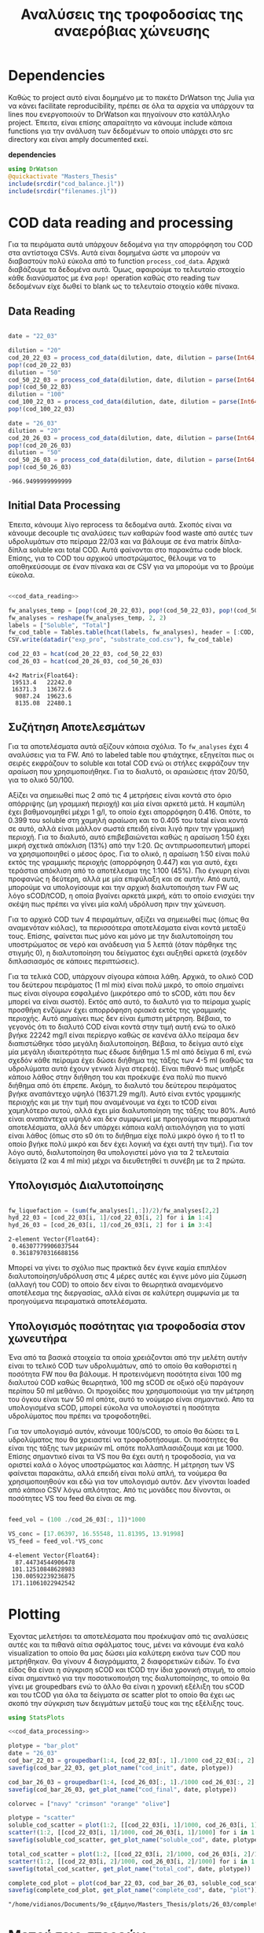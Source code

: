 #+TITLE: Αναλύσεις της τροφοδοσίας της αναερόβιας χώνευσης

\begin{abstract}
Την περίοδο 22-26 Μαρτίου έγιναν κάποια πειράματα υδρόλυσης με σκοπό την προετοιμασία ενός υποστρώματος για αναερόβια χώνευση. Γενικά, οι συνθήκες ήταν πλήρως αντίστοιχες με το πείραμα 28/11 το οποίο ήταν το πείραμα υδρόλυσης στους 40 \( ^oC \). Όμως, έγιναν λίγο διαφορετικές αναλύσεις. Για να τροφοδοτηθεί σε αναερόβια χώνευση, θέλουμε COD, TS, VS κυρίως. Αλλά επίσης, χρησιμοποιήθηκε ως ευκαιρία να κάνουμε εκτός από διαλυτό COD και ολικό. Στα παρακάτω code blocks φαίνεται η ανάλυση των δεδομένων αυτών.
\end{abstract}

* Table of Contents                                            :TOC:noexport:
- [[#dependencies][Dependencies]]
- [[#cod-data-reading-and-processing][COD data reading and processing]]
  - [[#data-reading][Data Reading]]
  - [[#initial-data-processing][Initial Data Processing]]
  - [[#συζήτηση-αποτελεσμάτων][Συζήτηση Αποτελεσμάτων]]
  - [[#υπολογισμός-διαλυτοποίησης][Υπολογισμός Διαλυτοποίησης]]
  - [[#υπολογισμός-ποσότητας-για-τροφοδοσία-στον-χωνευτήρα][Υπολογισμός ποσότητας για τροφοδοσία στον χωνευτήρα]]
- [[#plotting][Plotting]]
- [[#μετρήσεις-στερεών][Μετρήσεις στερεών]]

* Dependencies
Καθώς το project αυτό είναι δομημένο με το πακέτο DrWatson της Julia για να κάνει facilitate reproducibility, πρέπει σε όλα τα αρχεία να υπάρχουν τα lines που ενεργοποιούν το DrWatson και πηγαίνουν στο κατάλληλο project. Έπειτα, είναι επίσης απαραίτητο να κάνουμε include κάποια functions για την ανάλυση των δεδομένων το οποίο υπάρχει στο src directory και είναι amply documented εκεί.

*dependencies*
#+NAME: dependencies
#+BEGIN_SRC julia
  using DrWatson
  @quickactivate "Masters_Thesis"
  include(srcdir("cod_balance.jl"))
  include(srcdir("filenames.jl"))
#+END_SRC

* COD data reading and processing
Για τα πειράματα αυτά υπάρχουν δεδομένα για την απορρόφηση του COD στα αντίστοιχα CSVs. Αυτά είναι δομημένα ώστε να μπορούν να διαβαστούν πολύ εύκολα από το function ~process_cod_data~. Αρχικά διαβάζουμε τα δεδομένα αυτά. Όμως, αφαιρούμε το τελευταίο στοιχείο κάθε διανύσματος με ένα ~pop!~ operation καθώς στο reading των δεδομένων είχε δωθεί το blank ως το τελευταίο στοιχείο κάθε πίνακα.

** Data Reading
#+NAME: cod_data_reading
#+BEGIN_SRC julia

  date = "22_03"

  dilution = "20"
  cod_20_22_03 = process_cod_data(dilution, date, dilution = parse(Int64, dilution))
  pop!(cod_20_22_03)
  dilution = "50"
  cod_50_22_03 = process_cod_data(dilution, date, dilution = parse(Int64, dilution))
  pop!(cod_50_22_03)
  dilution = "100"
  cod_100_22_03 = process_cod_data(dilution, date, dilution = parse(Int64, dilution))
  pop!(cod_100_22_03)

  date = "26_03"
  dilution = "20"
  cod_20_26_03 = process_cod_data(dilution, date, dilution = parse(Int64, dilution))
  pop!(cod_20_26_03)
  dilution = "50"
  cod_50_26_03 = process_cod_data(dilution, date, dilution = parse(Int64, dilution))
  pop!(cod_50_26_03)
#+END_SRC

#+RESULTS: cod_data_reading
: -966.9499999999999

** Initial Data Processing
Έπειτα, κάνουμε λίγο reprocess τα δεδομένα αυτά. Σκοπός είναι να κάνουμε decouple τις αναλύσεις των καθαρών food waste από αυτές των υδρολυμάτων στο πείραμα 22/03 και να βάλουμε σε ένα matrix δίπλα-δίπλα soluble και total COD. Αυτά φαίνονται στο παρακάτω code block. Επίσης, για το COD του αρχικού υποστρώματος, θέλουμε να το αποθηκεύσουμε σε έναν πίνακα και σε CSV για να μπορούμε να το βρούμε εύκολα.

#+NAME: cod_data_processing
#+BEGIN_SRC julia :noweb no-export

  <<cod_data_reading>>

  fw_analyses_temp = [pop!(cod_20_22_03), pop!(cod_50_22_03), pop!(cod_50_22_03), cod_100_22_03...]
  fw_analyses = reshape(fw_analyses_temp, 2, 2)
  labels = ["Soluble", "Total"]
  fw_cod_table = Tables.table(hcat(labels, fw_analyses), header = [:COD, :Low_Dilution, :High_Dilution])
  CSV.write(datadir("exp_pro", "substrate_cod.csv"), fw_cod_table)

  cod_22_03 = hcat(cod_20_22_03, cod_50_22_03)
  cod_26_03 = hcat(cod_20_26_03, cod_50_26_03)
#+END_SRC

#+RESULTS: cod_data_processing
: 4×2 Matrix{Float64}:
:  19513.4   22242.0
:  16371.3   13672.6
:   9087.24  19623.6
:   8135.08  22480.1

** Συζήτηση Αποτελεσμάτων
Για τα αποτελέσματα αυτά αξίζουν κάποια σχόλια. Το ~fw_analyses~ έχει 4 αναλύσεις για τα FW. Από το labeled table που φτιάχτηκε, εξηγείται πως οι σειρές εκφράζουν το soluble και total COD ενώ οι στήλες εκφράζουν την αραίωση που χρησιμοποιήθηκε. Για το διαλυτό, οι αραιώσεις ήταν 20/50, για το ολικό 50/100.

Αξίζει να σημειωθεί πως 2 από τις 4 μετρήσεις είναι κοντά στο όριο απόρριψης (μη γραμμική περιοχή) και μία είναι αρκετά μετά. Η καμπύλη έχει βαθμονομηθεί μέχρι 1 g/l, το οποίο έχει απορρόφηση 0.416. Οπότε, το 0.399 του soluble στη χαμηλή αραίωση και το 0.405 του total είναι κοντά σε αυτό, αλλά είναι μάλλον σωστά επειδή είναι λιγό πριν την γραμμική περιοχή. Για το διαλυτό, αυτό επιβεβαιώνεται καθώς η αραίωση 1:50 έχει μικρή σχετικά απόκλιση (13%) από την 1:20. Ως αντιπρωσοπευτική μπορεί να χρησιμοποιηθεί ο μέσος όρος. Για το ολικό, η αραίωση 1:50 είναι πολύ εκτός της γραμμικής περιοχής (απορρόφηση 0.447) και για αυτό, έχει τεράστια απόκλιση από το αποτέλεσμα της 1:100 (45%). Πιο έγκυρη είναι προφανώς η δεύτερη, αλλά με μία επιφύλαξη και σε αυτήν. Από αυτά, μπορούμε να υπολογίσουμε και την αρχική διαλυτοποιήση των FW ως λόγο sCOD/tCOD, η οποία βγαίνει αρκετά μικρή, κάτι το οποίο ενισχύει την σκέψη πως πρέπει να γίνει μία καλή υδρόλυση πριν την χώνευση.

Για το αρχικό COD των 4 πειραμάτων, αξίζει να σημειωθεί πως (όπως θα αναμενόταν κιόλας), τα περισσότερα αποτελέσματα είναι κοντά μεταξύ τους. Επίσης, φαίνεται πως μόνο και μόνο με την διαλυτοποίηση του υποστρώματος σε νερό και ανάδευση για 5 λεπτά (όταν πάρθηκε της στιγμής 0), η διαλυτοποίηση του δείγματος έχει αυξηθεί αρκετά (σχεδόν διπλασιασμός σε κάποιες περιπτώσεις).

Για τα τελικά COD, υπάρχουν σίγουρα κάποια λάθη. Αρχικά, το ολικό COD του δεύτερου πειράματος (1 ml mix) είναι πολύ μικρό, το οποίο σημαίνει πως είναι σίγουρα εσφαλμένο (μικρότερο από το sCOD, κάτι που δεν μπορεί να είναι σωστό). Εκτός από αυτό, το διαλυτό για το πείραμα χωρίς προσθήκη ενζύμων έχει απορρόφηση οριακά εκτός της γραμμικής περιοχής. Αυτό σημαίνει πως δεν είναι έμπιστη μέτρηση. Βέβαια, το γεγονός ότι το διαλυτό COD είναι κοντά στην τιμή αυτή ενώ το ολικό βγήκε 22242 mg/l είναι περίεργο καθώς σε κανένα άλλο πείραμα δεν διαπιστώθηκε τόσο μεγάλη διαλυτοποίηση. Βέβαια, το δείγμα αυτό είχε μία μεγάλη ιδιαιτερότητα πως έδωσε διήθημα 1.5 ml από δείγμα 6 ml, ενώ σχεδόν κάθε πείραμα έχει δώσει διήθημα της τάξης των 4-5 ml (καθώς τα υδρολύματα αυτά έχουν γενικά λίγα στερεά). Είναι πιθανό πως υπήρξε κάποιο λάθος στην διήθηση του και προέκυψε ένα πολύ πιο πυκνό διήθημα από ότι έπρεπε. Ακόμη, το διαλυτό του δεύτερου πειράματος βγήκε αναπάντεχο υψηλό (16371.29 mg/l). Αυτό είναι εντός γραμμικής περιοχής και με την τιμή που αναμένουμε να έχει το tCOD είναι χαμηλότερο αυτού, αλλά έχει μία διαλυτοποίηση της τάξης του 80%. Αυτό είναι αναπάντεχα υψηλό και δεν συμφωνεί με προηγούμενα πειραματικά αποτελέσματα, αλλά δεν υπάρχει κάποια καλή αιτιολόγηση για το γιατί είναι λάθος (όπως στο s0 ότι το διήθημα είχε πολύ μικρό όγκο ή το t1 το οποίο βγήκε πολύ μικρό και δεν έχει λογική να έχει αυτή την τιμή). Για τον λόγο αυτό, διαλυτοποίηση θα υπολογιστεί μόνο για τα 2 τελευταία δείγματα (2 και 4 ml mix) μέχρι να διευθετηθεί τι συνέβη με τα 2 πρώτα.

** Υπολογισμός Διαλυτοποίησης
#+NAME: fw_liquefaction
#+BEGIN_SRC julia

  fw_liquefaction = (sum(fw_analyses[1,:])/2)/fw_analyses[2,2]
  hyd_22_03 = [cod_22_03[i, 1]/cod_22_03[i, 2] for i in 1:4]
  hyd_26_03 = [cod_26_03[i, 1]/cod_26_03[i, 2] for i in 3:4]

#+END_SRC

#+RESULTS: fw_liquefaction
: 2-element Vector{Float64}:
:  0.46307779906037544
:  0.36187970316688156

Μπορεί να γίνει το σχόλιο πως πρακτικά δεν έγινε καμία επιπλέον διαλυτοποίηση/υδρόλυση στις 4 μέρες αυτές και έγινε μόνο μία ζύμωση (αλλαγή του COD) το οποίο δεν είναι το θεωρητικά αναμενόμενο αποτέλεσμα της διεργασίας, αλλά είναι σε καλύτερη συμφωνία με τα προηγούμενα πειραματικά αποτελέσματα.

** Υπολογισμός ποσότητας για τροφοδοσία στον χωνευτήρα
Ένα από τα βασικά στοιχεία τα οποία χρειάζονται από την μελέτη αυτήν είναι το τελικό COD των υδρολυμάτων, από το οποίο θα καθοριστεί η ποσότητα FW που θα βάλουμε. Η προτεινόμενη ποσότητα είναι 100 mg διαλυτού COD καθώς θεωρητικά, 100 mg sCOD σε οξικό οξύ παράγουν περίπου 50 ml μεθάνιο. Οι προχοίδες που χρησιμοποιούμε για την μέτρηση του όγκου είναι των 50 ml οπότε, αυτό το νούμερο είναι σημαντικό. Απο τα υπολογισμένα sCOD, μπορεί εύκολα να υπολογιστεί η ποσότητα υδρολύματος που πρέπει να τροφοδοτηθεί.

Για τον υπολογισμό αυτόν, κάνουμε 100/sCOD, το οποίο θα δώσει τα L υδρολύματος που θα χρειαστεί να τροφοδοτήσουμε. Οι ποσότητες θα είναι της τάξης των μερικών mL οπότε πολλαπλασιάζουμε και με 1000. Επίσης σημαντικό είναι τα VS που θα έχει αυτή η τροφοδοσία, για να οριστεί καλά ο λόγος υποστρώματος και λάσπης. Η μέτρηση των VS φαίνεται παρακάτω, αλλά επειδή είναι πολύ απλή, τα νούμερα θα χρησιμοποιηθούν και εδώ για τον υπολογισμό αυτόν. Δεν γίνονται loaded από κάποιο CSV λόγω απλότητας. Από τις μονάδες που δίνονται, οι ποσότητες VS του feed θα είναι σε mg.

#+NAME: feed_volume
#+BEGIN_SRC julia

  feed_vol = (100 ./cod_26_03[:, 1])*1000

  VS_conc = [17.06397, 16.55548, 11.81395, 13.91998]
  VS_feed = feed_vol.*VS_conc
#+END_SRC

#+RESULTS: feed_volume
: 4-element Vector{Float64}:
:   87.44734544906478
:  101.12510848628983
:  130.00592239236875
:  171.11061022942542

* Plotting
Έχοντας μελετήσει τα αποτελέσματα που προέκυψαν από τις αναλύσεις αυτές και τα πιθανά αίτια σφάλματος τους, μένει να κάνουμε ένα καλό visualization το οποίο θα μας δώσει μία καλύτερη εικόνα των COD που μετρήθηκαν. Θα γίνουν 4 διαγράμματα, 2 διαφορετικών ειδών. Το ένα είδος θα είναι η σύγκριση sCOD και tCOD την ίδια χρονική στιγμή, το οποίο είναι σημαντικό για την ποσοτικοποιήση της διαλυτοποίησης, το οποίο θα γίνει με groupedbars ενώ το άλλο θα είναι η χρονική εξέλιξη του sCOD και του tCOD για όλα τα δείγματα σε scatter plot το οποίο θα έχει ως σκοπό την σύγκριση των δειγμάτων μεταξύ τους και της εξέλιξης τους.

#+NAME: cod_plots
#+BEGIN_SRC julia :noweb no-export
  using StatsPlots

  <<cod_data_processing>>

  plotype = "bar_plot"
  date = "26_03"
  cod_bar_22_03 = groupedbar(1:4, [cod_22_03[:, 1]./1000 cod_22_03[:, 2]./1000], xticks = (1:4, ["0", "1", "2", "4"]), xlabel = "Mix Amount (ml)", ylabel = "COD (g/l)", label = ["Soluble" "Total"], title = "COD at t=0 h")
  savefig(cod_bar_22_03, get_plot_name("cod_init", date, plotype))

  cod_bar_26_03 = groupedbar(1:4, [cod_26_03[:, 1]./1000 cod_26_03[:, 2]./1000], xticks = (1:4, ["0", "1", "2", "4"]), xlabel = "Mix Amount (ml)", ylabel = "COD (g/l)", label = ["Soluble" "Total"], title = "COD at t=72 h")
  savefig(cod_bar_26_03, get_plot_name("cod_final", date, plotype))

  colorvec = ["navy" "crimson" "orange" "olive"]

  plotype = "scatter"
  soluble_cod_scatter = plot(1:2, [[cod_22_03[i, 1]/1000, cod_26_03[i, 1]/1000] for i in 1:4], xticks = (1:2, ["0", "72"]), xlabel = "Time (h)", ylabel = "COD (g/l)", label = ["0 ml" "1 ml" "2 ml" "4 ml"], title = "Soluble COD", linecolor = colorvec)
  scatter!(1:2, [[cod_22_03[i, 1]/1000, cod_26_03[i, 1]/1000] for i in 1:4], markersize = 6, label = ["0 ml" "1 ml" "2 ml" "4 ml"], markercolor = colorvec)
  savefig(soluble_cod_scatter, get_plot_name("soluble_cod", date, plotype))

  total_cod_scatter = plot(1:2, [[cod_22_03[i, 2]/1000, cod_26_03[i, 2]/1000] for i in 1:4], xticks = (1:2, ["0", "72"]), xlabel = "Time (h)", ylabel = "COD (g/l)", label = ["0 ml" "1 ml" "2 ml" "4 ml"], title = "Total COD", linecolor = colorvec)
  scatter!(1:2, [[cod_22_03[i, 2]/1000, cod_26_03[i, 2]/1000] for i in 1:4], markersize = 6, label = ["0 ml" "1 ml" "2 ml" "4 ml"], markercolor = colorvec)
  savefig(total_cod_scatter, get_plot_name("total_cod", date, plotype))

  complete_cod_plot = plot(cod_bar_22_03, cod_bar_26_03, soluble_cod_scatter, total_cod_scatter, size = (900, 600))
  savefig(complete_cod_plot, get_plot_name("complete_cod", date, "plot"))
#+END_SRC

#+RESULTS: cod_plots
: "/home/vidianos/Documents/9o_εξάμηνο/Masters_Thesis/plots/26_03/complete_cod_plot_26_03.png"

* Μετρήσεις στερεών
Εκτός από τις παραπάνω αναλύσεις που έγιναν για την μέτρηση του COD των υδρολυμάτων που τροφοδοτηθούν, μία άλλη σημαντική μέτρηση ήταν αυτή των TS και VS των υδρολυμάτων αλλά και της λάσπης. Οι υπολογισμοί που χρειάστηκαν εδώ ήταν πολύ απλοί οπότε δεν χρειάζεται να γίνει data loading σε Julia, καθώς ένα απλό org table μας δίνει όλη την πληροφορία που χρειαζόμαστε. Προζυγίστηκαν οι 4 κάψες και σε αυτές μετρήθηκαν TS και VS των τεσσάρων υδρολυμάτων (0, 1, 2 και 4 ml). Παρακάτω φαίνονται τα αποτελέσματα.

#+CAPTION: Μετρήσεις TS και VS για τα food waste
| Αριθμός | m_Κάψας (g) | m_FW (g) | Ζύγισμα TS (g) |  TS (g/l) | Ζύγισμα VS (g) |  VS (g/l) | VS/TS |
|---------+-------------+----------+----------------+-----------+----------------+-----------+-------|
|       1 |     14.9116 |   5.4618 |        15.0150 | 18.931488 |        14.9218 | 17.063972 | 0.901 |
|       2 |     15.5253 |   5.2913 |        15.6072 | 15.478238 |        15.5196 | 16.555478 | 1.070 |
|       3 |     15.0313 |   5.7813 |        15.1098 | 13.578261 |        15.0415 | 11.813952 | 0.870 |
|       4 |     11.3655 |   5.7184 |        11.4764 | 19.393537 |        11.3968 | 13.919978 | 0.718 |
#+TBLFM: $5=(($4-$2)/$3)*1000::$7=$5 - (($6 -$2)/$3)*1000::$8=$7/$5;%.3f

Αντίστοιχη ανάλυση έγινε και για την λάσπη, όπου χρησιμοποιήθηκαν 2 ίδια δείγματα για reproducibility.

#+CAPTION: Μετρήσεις TS και VS για την λάσπη
| Αριθμός | Κάψα (g) | m_sl (g) | v_sl (ml) | Ζύγισμα TS (g) |  TS (g/l) | Ζύγισμα VS (g) |  VS (g/l) | VS/TS |
|---------+----------+----------+-----------+----------------+-----------+----------------+-----------+-------|
|       5 |  14.5440 |   5.7926 | 5.4958254 |        14.8122 | 46.300452 |        14.7419 | 34.164279 | 0.738 |
|       6 |  18.6062 |   8.6804 | 8.2356736 |        19.0077 | 46.253629 |        18.8984 | 33.662043 | 0.728 |
#+TBLFM: $4=$3/1.054::$6=(($5-$2)/$3)*1000::$8=(($7 -$2)/$3)*1000::$9=$8/$6;%.3f

Από τα αποτελέσματα αυτά υπολογίστηκε πόση λάσπη πρέπει να τροφοδοτηθεί στον αντιδραστήρα για να γίνει η χώνευση που θέλουμε.

